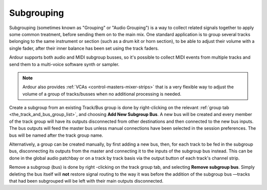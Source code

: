.. _subgrouping:

Subgrouping
===========

Subgrouping (sometimes known as "Grouping" or "Audio Grouping") is a way
to collect related signals together to apply some common treatment,
before sending them on to the main mix. One standard application is to
group several tracks belonging to the same instrument or section (such
as a drum kit or horn section), to be able to adjust their volume with a
single fader, after their inner balance has been set using the track
faders.

Ardour supports both audio and MIDI subgroup busses, so it's possible to
collect MIDI events from multiple tracks and send them to a multi-voice
software synth or sampler.

.. note::
   Ardour also provides :ref:`VCAs <control-masters-mixer-strips>` that
   is a very flexible way to adjust the volume of a group of
   tracks/busses when no additional processing is needed.

Create a subgroup from an existing Track/Bus group is done by
right-clicking on the relevant :ref:`group tab
<the_track_and_bus_group_list>`, and choosing **Add New Subgroup Bus**.
A new bus will be created and every member of the track group will have
its outputs disconnected from other destinations and then connected to
the new bus inputs. The bus outputs will feed the master bus unless
manual connections have been selected in the session preferences. The
bus will be named after the track group name.

Alternatively, a group can be created manually, by first adding a new
bus, then, for each track to be fed in the subgroup bus, disconnecting
its outputs from the master and connecting it to the inputs of the
subgroup bus instead. This can be done in the global audio patchbay or
on a track by track basis via the output button of each track's channel
strip.

Remove a subgroup (bus) is done by right -clicking on the track group
tab, and selecting **Remove subgroup bus**. Simply deleting the bus
itself will **not** restore signal routing to the way it was before the
addition of the subgroup bus —tracks that had been subgrouped will be
left with their main outputs disconnected.
